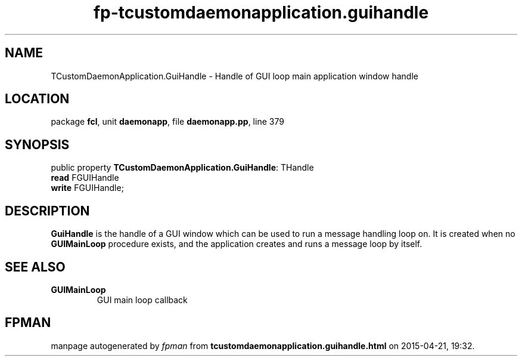 .\" file autogenerated by fpman
.TH "fp-tcustomdaemonapplication.guihandle" 3 "2014-03-14" "fpman" "Free Pascal Programmer's Manual"
.SH NAME
TCustomDaemonApplication.GuiHandle - Handle of GUI loop main application window handle
.SH LOCATION
package \fBfcl\fR, unit \fBdaemonapp\fR, file \fBdaemonapp.pp\fR, line 379
.SH SYNOPSIS
public property \fBTCustomDaemonApplication.GuiHandle\fR: THandle
  \fBread\fR FGUIHandle
  \fBwrite\fR FGUIHandle;
.SH DESCRIPTION
\fBGuiHandle\fR is the handle of a GUI window which can be used to run a message handling loop on. It is created when no \fBGUIMainLoop\fR procedure exists, and the application creates and runs a message loop by itself.


.SH SEE ALSO
.TP
.B GUIMainLoop
GUI main loop callback

.SH FPMAN
manpage autogenerated by \fIfpman\fR from \fBtcustomdaemonapplication.guihandle.html\fR on 2015-04-21, 19:32.

